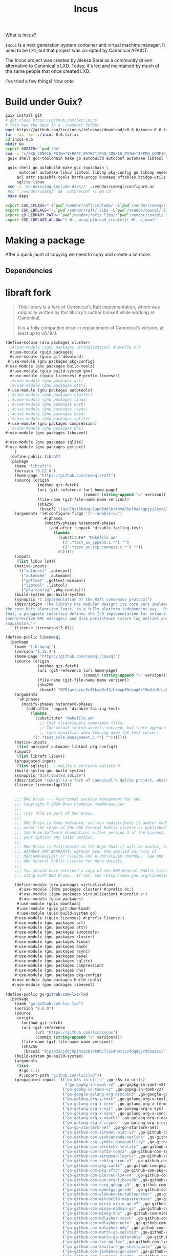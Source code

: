 :PROPERTIES:
:ID:       5304d273-ba4c-45c2-8a83-281ff0c0e66d
:END:
#+title: Incus

What is Incus?

=Incus= is a next generation system container and virtual machine
manager. It used to be =LXD=, but that project was co-opted by
Canonical AFAICT.

The Incus project was created by Aleksa Sarai as a community driven
alternative to Canonical's LXD.  Today, it's led and maintained by
much of the same people that once created LXD.

I've tried a few things! Now onto 


* Build under Guix?

#+begin_src sh
  guix install git
  # git clone https://github.com/lxc/incus
  # This has the deps in a ./vendor/ folder
  wget https://github.com/lxc/incus/releases/download/v0.6.0/incus-0.6.tar.xz
  tar --xz -xvf ./incus-0.6.tar.xz
  cd incus-0.6
  mkdir Go
  export GOPATH="`pwd`/Go"
  sed -i 's/PKG_CONFIG_PATH="$(RAFT_PATH)"/PKG_CONFIG_PATH="$(PKG_CONFIG_PATH):$(RAFT_PATH)"/' Makefile
   guix shell gcc-toolchain make go autobuild autoconf automake libtool libcap eudev acl attr squashfs-tools btrfs-progs dnsmasq nftables bridge-utils

   guix shell go autobuild make gcc-toolchain \
        autoconf automake libuv libtool libcap pkg-config go libcap eudev \
       acl attr squashfs-tools btrfs-progs dnsmasq nftables bridge-utils pkg-config \
       sqlite libuv
   sed -i 's/-Wmissing-include-dirs//' ./vendor/cowsql/configure.ac
   #cd "./vendor/cowsql" &&  autoreconf -i && cd -
   make deps
   
  export CGO_CFLAGS="-I`pwd`/vendor/raft/include/ -I`pwd`/vendor/cowsql/include/"
  export CGO_LDFLAGS="-L`pwd`/vendor/raft/.libs -L`pwd`/vendor/cowsql/.libs/"
  export LD_LIBRARY_PATH="`pwd`/vendor/raft/.libs/:`pwd`/vendor/cowsql/.libs/"
  export CGO_LDFLAGS_ALLOW="(-Wl,-wrap,pthread_create)|(-Wl,-z,now)"
#+end_src
* Making a package

After a quick jaunt at copying we need to copy and create a lot more.

** Dependencies

* libraft fork

#+begin_quote
This library is a fork of Canonical's Raft implementation, which was
originally written by this library's author himself while working at
Canonical.

It is a fully compatible drop-in replacement of Canonical's version,
at least up to v0.18.0.
#+end_quote

#+begin_src scheme :tangle ../packages/dru/packages/cluster.scm
  (define-module (dru packages cluster) 
    ;#:use-module ((gnu packages virtualization) #:prefix v:)
    #:use-module (guix packages)
    #:use-module (guix git-download)
   #:use-module (gnu packages pkg-config)
  #:use-module (gnu packages build-tools)
    #:use-module (guix build-system gnu)
    #:use-module ((guix licenses) #:prefix license:)
    ;#:use-module (gnu packages acl)
    ;#:use-module (gnu packages attr)
   #:use-module (gnu packages autotools)
   ; #:use-module (gnu packages cluster)
   ; #:use-module (gnu packages linux)
   ; #:use-module (gnu packages bash)
   ; #:use-module (gnu packages rsync)
   ; #:use-module (gnu packages base)
   ; #:use-module (gnu packages sqlite)
   #:use-module (gnu packages compression)
   ; #:use-module (gnu packages dns)
  #:use-module (gnu packages libevent)

  #:use-module (gnu packages sqlite)
  #:use-module (gnu packages gettext)
      )
    (define-public libraft
    (package
      (name "libraft")
      (version "0.22.0")
      (home-page "https://github.com/cowsql/raft")
      (source (origin
                (method git-fetch)
                (uri (git-reference (url home-page)
                                    (commit (string-append "v" version))))
                (file-name (git-file-name name version))
                (sha256
                 (base32 "1qsk18xi6kdwgc1apd84d1kz4hmq7kpf8a8kgpjyj2byiq7hzpci"))))
      (arguments '(#:configure-flags '("--enable-uv")
                   #:phases
                   (modify-phases %standard-phases
                     (add-after 'unpack 'disable-failing-tests
                       (lambda _
                         (substitute* "Makefile.am"
                           ((".*test_uv_append.c.*") "")
                           ((".*test_uv_tcp_connect.c.*") ""))
                         #t)))))
      (inputs
       (list libuv lz4))
      (native-inputs
       `(("autoconf" ,autoconf)
         ("automake" ,automake)
         ("gettext" ,gettext-minimal)
         ("libtool" ,libtool)
         ("pkg-config" ,pkg-config)))
      (build-system gnu-build-system)
      (synopsis "C implementation of the Raft consensus protocol")
      (description "The library has modular design: its core part implements only
  the core Raft algorithm logic, in a fully platform independent way.  On top of
  that, a pluggable interface defines the I/O implementation for networking
  (send/receive RPC messages) and disk persistence (store log entries and
  snapshots).")
      (license license:asl2.0)))

  (define-public libcowsql
    (package
      (name "libcowsql")
      (version "1.15.4")
      (home-page "https://github.com/cowsql/cowsql")
      (source (origin
                (method git-fetch)
                (uri (git-reference (url home-page)
                                    (commit (string-append "v" version))))
                (file-name (git-file-name name version))
                (sha256
                 (base32 "078fgvzsiwr5c36kxq8s53jhxbwp65nbag6k15m4ib6fcp0y5ci5"))))
      (arguments
       '(#:phases
         (modify-phases %standard-phases
           (add-after 'unpack 'disable-failing-tests
             (lambda _
               (substitute* "Makefile.am"
                 ;; Test client/query sometimes fails.
                 ;; The actual tested asserts succeed, but there appears to be a
                 ;; race condition when tearing down the test server.
  			  ((".*test_role_management.c.*") "")))))))
      (native-inputs
       (list autoconf automake libtool pkg-config))
      (inputs
       (list libraft libuv))
      (propagated-inputs
       (list sqlite))  ; dqlite.h includes sqlite3.h
      (build-system gnu-build-system)
      (synopsis "Distributed SQLite")
      (description "cowsql is a fork of Canonical's dqlite project, which was originally written by cowsql's author himself while working at Canonical. dqlite is a C library that implements an embeddable and replicated SQL database engine with high-availability and automatic failover.")
      (license license:lgpl3)))
#+end_src

** 

#+begin_src scheme :tangle ../packages/dru/packages/virtualization.scm
      ;;; DRU Druix --- Functional package management for GNU
      ;;; Copyright © 2024 Drew Crampsie <me@drewc.ca>
      ;;;
      ;;; This file is part of DRU Druix.
      ;;;
      ;;; DRU Druix is free software; you can redistribute it and/or modify it
      ;;; under the terms of the GNU General Public License as published by
      ;;; the Free Software Foundation; either version 3 of the License, or (at
      ;;; your option) any later version.
      ;;;
      ;;; DRU Druix is distributed in the hope that it will be useful, but
      ;;; WITHOUT ANY WARRANTY; without even the implied warranty of
      ;;; MERCHANTABILITY or FITNESS FOR A PARTICULAR PURPOSE.  See the
      ;;; GNU General Public License for more details.
      ;;;
      ;;; You should have received a copy of the GNU General Public License
      ;;; along with DRU Druix.  If not, see <http://www.gnu.org/licenses/>.

      (define-module (dru packages virtualization) 
        #:use-module ((dru packages cluster) #:prefix dc:)
        #:use-module ((gnu packages virtualization) #:prefix v:)
        #:use-module (guix packages)
       #:use-module (guix download)
       #:use-module (guix git-download)
       #:use-module (guix build-system go)
      #:use-module ((guix licenses) #:prefix license:)
      #:use-module (gnu packages acl)
      #:use-module (gnu packages attr)
      #:use-module (gnu packages autotools)
      #:use-module (gnu packages cluster)
      #:use-module (gnu packages linux)
      #:use-module (gnu packages bash)
      #:use-module (gnu packages rsync)
      #:use-module (gnu packages base)
      #:use-module (gnu packages sqlite)
      #:use-module (gnu packages compression)
      #:use-module (gnu packages dns)
      #:use-module (gnu packages pkg-config)
     #:use-module (gnu packages build-tools)
     #:use-module (gnu packages libevent)
        )
  (define-public go-github-com-lxc-lxd
    (package
      (name "go-github-com-lxc-lxd")
      (version "0.6.0")
      (source
       (origin
         (method git-fetch)
         (uri (git-reference
               (url "https://github.com/lxc/incus")
               (commit (string-append "v" version))))
         (file-name (git-file-name name version))
         (sha256
          (base32 "0jpzp32cjd6jhpjhzqz62rk06c7ia14hmrivz4dqdgjr955q0sxl"))))
      (build-system go-build-system)
      (arguments
       (list
        #:go 1.21
        #:import-path "github.com/lxc/lxd"))
      (propagated-inputs `(("go-k8s-io-utils" ,go-k8s-io-utils)
                            ("go-gopkg-in-yaml-v2" ,go-gopkg-in-yaml-v2)
                           ("go-gopkg-in-tomb-v2" ,go-gopkg-in-tomb-v2)
                           ("go-google-golang-org-protobuf" ,go-google-golang-org-protobuf)
                           ("go-golang-org-x-text" ,go-golang-org-x-text)
                           ("go-golang-org-x-term" ,go-golang-org-x-term)
                           ("go-golang-org-x-sys" ,go-golang-org-x-sys)
                           ("go-golang-org-x-sync" ,go-golang-org-x-sync)
                           ("go-golang-org-x-oauth2" ,go-golang-org-x-oauth2)
                           ("go-golang-org-x-crypto" ,go-golang-org-x-crypto)
                           ("go-go-starlark-net" ,go-go-starlark-net)
                           ("go-github-com-zitadel-oidc-v2" ,go-github-com-zitadel-oidc-v2)
                           ("go-github-com-vishvananda-netlink" ,go-github-com-vishvananda-netlink)
                           ("go-github-com-syndtr-gocapability" ,go-github-com-syndtr-gocapability)
                           ("go-github-com-stretchr-testify" ,go-github-com-stretchr-testify)
                           ("go-github-com-spf13-cobra" ,go-github-com-spf13-cobra)
                           ("go-github-com-sirupsen-logrus" ,go-github-com-sirupsen-logrus)
                           ("go-github-com-robfig-cron-v3" ,go-github-com-robfig-cron-v3)
                           ("go-github-com-pkg-xattr" ,go-github-com-pkg-xattr)
                           ("go-github-com-pkg-sftp" ,go-github-com-pkg-sftp)
                           ("go-github-com-pierrec-lz4-v4" ,go-github-com-pierrec-lz4-v4)
                           ("go-github-com-ovn-org-libovsdb" ,go-github-com-ovn-org-libovsdb)
                           ("go-github-com-osrg-gobgp-v3" ,go-github-com-osrg-gobgp-v3)
                           ("go-github-com-openfga-go-sdk" ,go-github-com-openfga-go-sdk)
                           ("go-github-com-olekukonko-tablewriter" ,go-github-com-olekukonko-tablewriter)
                           ("go-github-com-mitchellh-mapstructure" ,go-github-com-mitchellh-mapstructure)
                           ("go-github-com-minio-minio-go-v7" ,go-github-com-minio-minio-go-v7)
                           ("go-github-com-minio-madmin-go" ,go-github-com-minio-madmin-go)
                           ("go-github-com-miekg-dns" ,go-github-com-miekg-dns)
                           ("go-github-com-mdlayher-vsock" ,go-github-com-mdlayher-vsock)
                           ("go-github-com-mdlayher-netx" ,go-github-com-mdlayher-netx)
                           ("go-github-com-mdlayher-ndp" ,go-github-com-mdlayher-ndp)
                           ("go-github-com-mattn-go-sqlite3" ,go-github-com-mattn-go-sqlite3)
                           ("go-github-com-mattn-go-colorable" ,go-github-com-mattn-go-colorable)
                           ("go-github-com-lxc-go-lxc" ,go-github-com-lxc-go-lxc)
                           ("go-github-com-kballard-go-shellquote" ,go-github-com-kballard-go-shellquote)
                           ("go-github-com-jochenvg-go-udev" ,go-github-com-jochenvg-go-udev)
                           ("go-github-com-jaypipes-pcidb" ,go-github-com-jaypipes-pcidb)
                           ("go-github-com-j-keck-arping" ,go-github-com-j-keck-arping)
                           ("go-github-com-gosexy-gettext" ,go-github-com-gosexy-gettext)
                           ("go-github-com-gorilla-websocket" ,go-github-com-gorilla-websocket)
                           ("go-github-com-gorilla-mux" ,go-github-com-gorilla-mux)
                           ("go-github-com-google-uuid" ,go-github-com-google-uuid)
                           ("go-github-com-google-gopacket" ,go-github-com-google-gopacket)
                           ("go-github-com-go-logr-logr" ,go-github-com-go-logr-logr)
                           ("go-github-com-go-acme-lego-v4" ,go-github-com-go-acme-lego-v4)
                           ("go-github-com-fvbommel-sortorder" ,go-github-com-fvbommel-sortorder)
                           ("go-github-com-flosch-pongo2" ,go-github-com-flosch-pongo2)
                           ("go-github-com-dustinkirkland-golang-petname" ,go-github-com-dustinkirkland-golang-petname)
                           ("go-github-com-digitalocean-go-smbios" ,go-github-com-digitalocean-go-smbios)
                           ("go-github-com-digitalocean-go-qemu" ,go-github-com-digitalocean-go-qemu)
                           ("go-github-com-cowsql-go-cowsql" ,go-github-com-cowsql-go-cowsql)
                           ("go-github-com-checkpoint-restore-go-criu-v6" ,go-github-com-checkpoint-restore-go-criu-v6)
                           ("go-github-com-armon-go-proxyproto" ,go-github-com-armon-go-proxyproto)
                           ("go-github-com-rican7-retry" ,go-github-com-rican7-retry)))
      (home-page "https://github.com/lxc/lxd")
      (synopsis "LXD")
      (description
       "LXD is a modern, secure and powerful system container and virtual machine
  manager.")
      (license license:asl2.0)))
  
    (define-public incus
        (package
         (name "incus")
         (version "0.6")
         (source (origin
                  (method url-fetch)
                  (uri (string-append
                        "https://github.com/lxc/incus/releases/download/"
                        "v" version
      		  (let ((dots (string-fold (lambda (c kdr) (if (char=? c #\.) (cons c kdr) kdr)) '() version)))
      		    (if (= (length dots) 1) ".0" ""))
      		  "/incus-" version ".tar.gz"))
                  (sha256
                   (base32
                    "0lmjmvm98m6yjxcqlfw690i71nazfzgrm3mzbjj77g1631df3ylp"))))
         (build-system go-build-system)
         (arguments
             `(#:import-path "github.com/lxc/incus"
      	   #:tests? #f ;; tests fail due to missing /var, cgroups, etc.
      	   #:modules ((guix build go-build-system)
                          (guix build union)
                          (guix build utils)
                          (srfi srfi-1))
      	 #:phases
      	 (modify-phases %standard-phases
      			#;(add-after 'unpack 'unpack-dist
      				   (lambda* (#:key import-path #:allow-other-keys)
    					   ; (invoke "head" "-n1" "src/github.com/lxc/incus/vendor/raft/configure")
    					    ;(invoke "exit" "38")
      					    #;(with-directory-excursion (string-append "src/" import-path)
      								      ;; Move all the dependencies into the src directory.
      								      (copy-recursively "_dist/src" "../../.."))))
      			(replace 'build
      				 (lambda* (#:key inputs import-path #:allow-other-keys)
      					  (with-directory-excursion (string-append "src/" import-path)
    								 ;   (invoke "echo" "here!")
    								 ;   (invoke (string-append (assoc-ref inputs "bash-minimal") "/bin/bash") "-c" "echo got it")
      								    (invoke "make" "build" "CC=gcc"))))
      		#;	(replace 'check
      				 (lambda* (#:key tests? import-path #:allow-other-keys)
      					  (when tests?
      					    (with-directory-excursion (string-append "src/" import-path)
      								      (invoke "make" "check" "CC=gcc" "TAG_SQLITE3=libsqlite3")))))
      			#;(replace 'install
      				 (lambda* (#:key inputs outputs import-path #:allow-other-keys)
      					  (let* ((out (assoc-ref outputs "out"))
      						 (bin-dir
      						  (string-append out "/bin/"))
      						 (doc-dir
      						  (string-append out "/share/doc/lxd-" ,version))
      						 (completions-dir
      						  (string-append out "/share/bash-completion/completions")))
      					    (with-directory-excursion (string-append "src/" import-path)
      								      ;; Wrap lxd with run-time dependencies.
      								      (wrap-program (string-append bin-dir "lxd")
      										    `("PATH" ":" prefix
      										      ,(fold (lambda (input paths)
      											       ;; TODO: Use 'search-input-directory' rather
      											       ;; than look up inputs by name.
      											       (let* ((in (assoc-ref inputs input))
      												      (bin (string-append in "/bin"))
      												      (sbin (string-append in "/sbin")))
      												 (append (filter file-exists?
      														 (list bin sbin)) paths)))
      											     '()
      											     '("bash-minimal" "acl" "rsync" "tar" "xz" "btrfs-progs"
      											       "gzip" "dnsmasq" "squashfs-tools" "iproute2"
      											       "criu" "iptables" "attr"))))
      								      ;; Remove unwanted binaries.
      								      (for-each (lambda (prog)
      										  (delete-file (string-append bin-dir prog)))
      										'("deps" "macaroon-identity" "generate"))
      								      ;; Install documentation.
      								      (for-each (lambda (file)
      										  (install-file file doc-dir))
      										(find-files "doc"))
      								      ;; Install bash completion.
      								      (rename-file "scripts/bash/lxd-client" "scripts/bash/lxd")
      								      (install-file "scripts/bash/lxd" completions-dir))))))))
         (native-inputs
          (list ;; Test dependencies:
           ;; ("go-github-com-rogpeppe-godeps" ,go-github-com-rogpeppe-godeps)
           ;; ("go-github-com-tsenart-deadcode" ,go-github-com-tsenart-deadcode)
           ;; ("go-golang-org-x-lint" ,go-golang-org-x-lint)
           pkg-config))
         (inputs
          (list acl
                eudev
                dc:libcowsql
                dc:libraft
                libcap
                v:lxc
    	    autoconf
    	    automake
    	    libtool
    	    sqlite
    	    libuv
                ;; Run-time dependencies.
                attr
                bash-minimal
                rsync
                tar
                xz
                btrfs-progs
                gzip
                dnsmasq
                squashfs-tools
                iproute
                v:criu
                iptables))
         (synopsis "Daemon based on  a liblxc with a REST API to manage containers")
         (home-page "https://linuxcontainers.org/incus/")
         (description "Incus is a next generation system container manager.  It
      offers a user experience similar to virtual machines but using Linux
      containers instead.  It's image based with pre-made images available for a
      wide number of Linux distributions and is built around a very powerful, yet
      pretty simple, REST API.")
         (license license:asl2.0))

        )


       

#+end_src


** [[https://guix.gnu.org/manual/en/html_node/Defining-Package-Variants.html][Defining Package Variants (GNU Guix Reference Manual)]] :website:

One of the nice things with Guix is that, given a package definition,
you can easily /derive/ variants of that package---for a different
upstream version, with different dependencies, different compilation
options, and so on. Some of these custom packages can be defined
straight from the command line (see [[file:Package-Transformation-Options.html][Package Transformation
Options]]). This section describes how to define package variants in
code. This can be useful in “manifests” (see [[file:Writing-Manifests.html][Writing Manifests]]) and in
your own package collection (see [[file:Creating-a-Channel.html][Creating a Channel]]), among others!

<<index-inherit_002c-for-package-definitions>>

As discussed earlier, packages are first-class objects in the Scheme language. The =(guix packages)= module provides the =package= construct to define new package objects (see [[file:package-Reference.html][=package= Reference]]). The easiest way to define a package variant is using the =inherit= keyword together with =package=. This allows you to inherit from a package definition while overriding the fields you want.

For example, given the =hello= variable, which contains a definition for the current version of GNU Hello, here's how you would define a variant for version 2.2 (released in 2006, it's vintage!):

#+begin_src lisp
 (  use-modules  (  gnu  packages  base))     ;for 'hello'

 (  define  hello-2.2
   (  package
     (  inherit  hello)
     (  version  "2.2")
     (  source  (  origin
               (  method  url-fetch)
               (  uri  (  string-append  "mirror://gnu/hello/hello-"  version
                                   ".tar.gz"))
               (  sha256
                (  base32
                 "0lappv4slgb5spyqbh6yl5r013zv72yqg2pcl30mginf3wdqd8k9"))))))
#+end_src

The example above corresponds to what the =--with-source= package transformation option does. Essentially =hello-2.2= preserves all the fields of =hello=, except =version= and =source=, which it overrides. Note that the original =hello= variable is still there, in the =(gnu packages base)= module, unchanged. When you define a custom package like this, you are really /adding/ a new package definition; the original one remains available.

You can just as well define variants with a different set of dependencies than the original package. For example, the default =gdb= package depends on =guile=, but since that is an optional dependency, you can define a variant that removes that dependency like so:

#+begin_src lisp
 (  use-modules  (  gnu  packages  gdb))    ;for 'gdb'

 (  define  gdb-sans-guile
   (  package
     (  inherit  gdb)
     (  inputs  (  modify-inputs  (  package-inputs  gdb)
               (  delete  "guile")))))
#+end_src

The =modify-inputs= form above removes the ="guile"= package from the =inputs= field of =gdb=. The =modify-inputs= macro is a helper that can prove useful anytime you want to remove, add, or replace package inputs.

- Scheme Syntax: modify-inputs =inputs= =clauses= :: Modify the given package inputs, as returned by =package-inputs= & co., according to the given clauses. Each clause must have one of the following forms:

  -  =(delete ==name==…)= :: Delete from the inputs packages with the given =name=s (strings).

  -  =(prepend ==package==…)= :: Add =package=s to the front of the input list.

  -  =(append ==package==…)= :: Add =package=s to the end of the input list.

  The example below removes the GMP and ACL inputs of Coreutils and adds libcap to the front of the input list:

  #+begin_src lisp
   (  modify-inputs  (  package-inputs  coreutils)
     (  delete  "gmp"  "acl")
     (  prepend  libcap))
  #+end_src

  The example below replaces the =guile= package from the inputs of =guile-redis= with =guile-2.2=:

  #+begin_src lisp
   (  modify-inputs  (  package-inputs  guile-redis)
     (  replace  "guile"  guile-2.2))
  #+end_src

  The last type of clause is =append=, to add inputs at the back of the list.

In some cases, you may find it useful to write functions (“procedures”, in Scheme parlance) that return a package based on some parameters. For example, consider the =luasocket= library for the Lua programming language. We want to create =luasocket= packages for major versions of Lua. One way to do that is to define a procedure that takes a Lua package and returns a =luasocket= package that depends on it:

#+begin_src lisp
 (  define  (  make-lua-socket  name  lua)
   ;; Return a luasocket package built with LUA.
   (  package
     (  name  name)
     (  version  "3.0")
     ;; several fields omitted
     (  inputs  (  list  lua))
     (  synopsis  "Socket library for Lua")))

 (  define-public  lua5.1-socket
   (  make-lua-socket  "lua5.1-socket"  lua-5.1))

 (  define-public  lua5.2-socket
   (  make-lua-socket  "lua5.2-socket"  lua-5.2))
#+end_src

Here we have defined packages =lua5.1-socket= and =lua5.2-socket= by calling =make-lua-socket= with different arguments. See [[https://www.gnu.org/software/guile/manual/html_node/Procedures.html#Procedures][Procedures]] in GNU Guile Reference Manual, for more info on procedures. Having top-level public definitions for these two packages means that they can be referred to from the command line (see [[file:Package-Modules.html][Package Modules]]).

<<index-package-transformations>>

These are pretty simple package variants. As a convenience, the =(guix transformations)= module provides a high-level interface that directly maps to the more sophisticated package transformation options (see [[file:Package-Transformation-Options.html][Package Transformation Options]]):

- Scheme Procedure: options->transformation =opts= :: Return a procedure that, when passed an object to build (package, derivation, etc.), applies the transformations specified by =opts= and returns the resulting objects. =opts= must be a list of symbol/string pairs such as:

  #+begin_src lisp
   (  (  with-branch  .  "guile-gcrypt=master")
    (  without-tests  .  "libgcrypt"))
  #+end_src

  Each symbol names a transformation and the corresponding string is an argument to that transformation.

For instance, a manifest equivalent to this command:

#+begin_example
guix build guix \
  --with-branch=guile-gcrypt=master \
  --with-debug-info=zlib
#+end_example

... would look like this:

#+begin_src lisp
 (  use-modules  (  guix  transformations))

 (  define  transform
   ;; The package transformation procedure.
   (  options->transformation
    ' (  (  with-branch  .  "guile-gcrypt=master")
      (  with-debug-info  .  "zlib"))))

 (  packages->manifest
  (  list  (  transform  (  specification->package  "guix"))))
#+end_src

<<index-input-rewriting>> <<index-dependency-graph-rewriting>>

The =options->transformation= procedure is convenient, but it's perhaps also not as flexible as you may like. How is it implemented? The astute reader probably noticed that most package transformation options go beyond the superficial changes shown in the first examples of this section: they involve /input rewriting/, whereby the dependency graph of a package is rewritten by replacing specific inputs by others.

Dependency graph rewriting, for the purposes of swapping packages in the graph, is what the =package-input-rewriting= procedure in =(guix packages)= implements.

- Scheme Procedure: package-input-rewriting =replacements= [ =rewrite-name=] [#:deep? #t] :: Return a procedure that, when passed a package, replaces its direct and indirect dependencies, including implicit inputs when =deep?= is true, according to =replacements=. =replacements= is a list of package pairs; the first element of each pair is the package to replace, and the second one is the replacement.

  Optionally, =rewrite-name= is a one-argument procedure that takes the name of a package and returns its new name after rewrite.

Consider this example:

#+begin_src lisp
 (  define  libressl-instead-of-openssl
   ;; This is a procedure to replace OPENSSL by LIBRESSL,
   ;; recursively.
   (  package-input-rewriting  ` (  (  ,openssl  .  ,libressl))))

 (  define  git-with-libressl
   (  libressl-instead-of-openssl  git))
#+end_src

Here we first define a rewriting procedure that replaces =openssl= with =libressl=. Then we use it to define a /variant/ of the =git= package that uses =libressl= instead of =openssl=. This is exactly what the =--with-input= command-line option does (see [[file:Package-Transformation-Options.html][=--with-input=]]).

The following variant of =package-input-rewriting= can match packages to be replaced by name rather than by identity.

- Scheme Procedure: package-input-rewriting/spec =replacements= [#:deep? #t] :: Return a procedure that, given a package, applies the given =replacements= to all the package graph, including implicit inputs unless =deep?= is false. =replacements= is a list of spec/procedures pair; each spec is a package specification such as ="gcc"= or ="guile@2"=, and each procedure takes a matching package and returns a replacement for that package.

The example above could be rewritten this way:

#+begin_src lisp
 (  define  libressl-instead-of-openssl
   ;; Replace all the packages called "openssl" with LibreSSL.
   (  package-input-rewriting/spec  ` (  (  "openssl"  .  , (  const  libressl)))))
#+end_src

The key difference here is that, this time, packages are matched by spec and not by identity. In other words, any package in the graph that is called =openssl= will be replaced.

A more generic procedure to rewrite a package dependency graph is =package-mapping=: it supports arbitrary changes to nodes in the graph.

- Scheme Procedure: package-mapping =proc= [ =cut?=] [#:deep? #f] :: Return a procedure that, given a package, applies =proc= to all the packages depended on and returns the resulting package. The procedure stops recursion when =cut?= returns true for a given package. When =deep?= is true, =proc= is applied to implicit inputs as well.
** =(gnu packages virtualization)=

I do this.
#+begin_src sh :output verbatim :wrap src scheme
guix edit lxd
#+end_src

That brings me this.

#+begin_src scheme
  (define-public lxd
  (package
    (name "lxd")
    (version "4.24")
    (source (origin
              (method url-fetch)
              (uri (string-append
                    "https://github.com/lxc/lxd/releases/download/"
                    "lxd-" version "/lxd-" version ".tar.gz"))
              (sha256
               (base32
                "0lmjmvm98m6yjxcqlfw690i71nazfzgrm3mzbjj77g1631df3ylp"))))
    (build-system go-build-system)
    (arguments
     `(#:import-path "github.com/lxc/lxd"
       #:tests? #f ;; tests fail due to missing /var, cgroups, etc.
       #:modules ((guix build go-build-system)
                  (guix build union)
                  (guix build utils)
                  (srfi srfi-1))
       #:phases
       (modify-phases %standard-phases
         (add-after 'unpack 'unpack-dist
           (lambda* (#:key import-path #:allow-other-keys)
             (with-directory-excursion (string-append "src/" import-path)
               ;; Move all the dependencies into the src directory.
               (copy-recursively "_dist/src" "../../.."))))
         (replace 'build
           (lambda* (#:key import-path #:allow-other-keys)
             (with-directory-excursion (string-append "src/" import-path)
               (invoke "make" "build" "CC=gcc" "TAG_SQLITE3=libsqlite3"))))
         (replace 'check
           (lambda* (#:key tests? import-path #:allow-other-keys)
             (when tests?
               (with-directory-excursion (string-append "src/" import-path)
                 (invoke "make" "check" "CC=gcc" "TAG_SQLITE3=libsqlite3")))))
         (replace 'install
           (lambda* (#:key inputs outputs import-path #:allow-other-keys)
             (let* ((out (assoc-ref outputs "out"))
                    (bin-dir
                     (string-append out "/bin/"))
                    (doc-dir
                     (string-append out "/share/doc/lxd-" ,version))
                    (completions-dir
                     (string-append out "/share/bash-completion/completions")))
               (with-directory-excursion (string-append "src/" import-path)
                 ;; Wrap lxd with run-time dependencies.
                 (wrap-program (string-append bin-dir "lxd")
                   `("PATH" ":" prefix
                     ,(fold (lambda (input paths)
                              ;; TODO: Use 'search-input-directory' rather
                              ;; than look up inputs by name.
                              (let* ((in (assoc-ref inputs input))
                                     (bin (string-append in "/bin"))
                                     (sbin (string-append in "/sbin")))
                                (append (filter file-exists?
                                                (list bin sbin)) paths)))
                            '()
                            '("bash-minimal" "acl" "rsync" "tar" "xz" "btrfs-progs"
                              "gzip" "dnsmasq" "squashfs-tools" "iproute2"
                              "criu" "iptables" "attr"))))
                 ;; Remove unwanted binaries.
                 (for-each (lambda (prog)
                             (delete-file (string-append bin-dir prog)))
                           '("deps" "macaroon-identity" "generate"))
                 ;; Install documentation.
                 (for-each (lambda (file)
                             (install-file file doc-dir))
                           (find-files "doc"))
                 ;; Install bash completion.
                 (rename-file "scripts/bash/lxd-client" "scripts/bash/lxd")
                 (install-file "scripts/bash/lxd" completions-dir))))))))
    (native-inputs
     (list ;; Test dependencies:
           ;; ("go-github-com-rogpeppe-godeps" ,go-github-com-rogpeppe-godeps)
           ;; ("go-github-com-tsenart-deadcode" ,go-github-com-tsenart-deadcode)
           ;; ("go-golang-org-x-lint" ,go-golang-org-x-lint)
           pkg-config))
    (inputs
     (list acl
           eudev
           libdqlite
           libraft
           libcap
           lxc
           ;; Run-time dependencies.
           attr
           bash-minimal
           rsync
           tar
           xz
           btrfs-progs
           gzip
           dnsmasq
           squashfs-tools
           iproute
           criu
           iptables))
    (synopsis "Daemon based on liblxc offering a REST API to manage containers")
    (home-page "https://linuxcontainers.org/lxd/")
    (description "LXD is a next generation system container manager.  It
offers a user experience similar to virtual machines but using Linux
containers instead.  It's image based with pre-made images available for a
wide number of Linux distributions and is built around a very powerful, yet
pretty simple, REST API.")
    (license license:asl2.0)))
#+end_src

